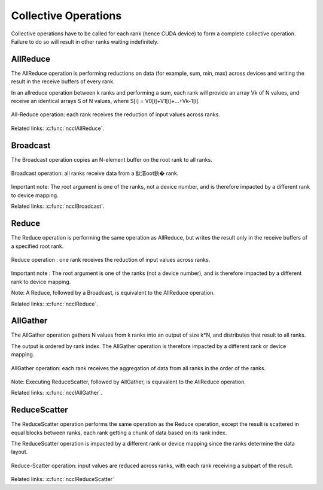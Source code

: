 *********************
Collective Operations
*********************

Collective operations have to be called for each rank (hence CUDA device) to form a complete collective operation. Failure to do so will result in other ranks waiting indefinitely.

.. _allreduce:

AllReduce
---------

The AllReduce operation is performing reductions on data (for example, sum, min, max) across devices and writing the result in the receive buffers of every rank.

In an allreduce operation between k ranks and performing a sum, each rank will provide an array Vk of N values, and receive an identical arrays S of N values,
where S[i] = V0[i]+V1[i]+...+Vk-1[i].

.. figure:: images/allreduce.png
 :align: center
 
 All-Reduce operation: each rank receives the reduction of input values across ranks.

Related links: :c:func:`ncclAllReduce`.

.. _broadcast:

Broadcast
---------

The Broadcast operation copies an N-element buffer on the root rank to all ranks.

.. figure:: images/broadcast.png
 :align: center
 
 Broadcast operation: all ranks receive data from a 鈥渞oot鈥� rank. 

Important note: The root argument is one of the ranks, not a device number, and is therefore impacted by a different rank to device mapping.

Related links: :c:func:`ncclBroadcast`.

.. _reduce:

Reduce
------

The Reduce operation is performing the same operation as AllReduce, but writes the result only in the receive buffers of a specified root rank.

.. figure:: images/reduce.png
 :align: center
 
 Reduce operation : one rank receives the reduction of input values across ranks.

Important note : The root argument is one of the ranks (not a device number), and is therefore impacted by a different rank to device mapping.

Note: A Reduce, followed by a Broadcast, is equivalent to the AllReduce operation.

Related links: :c:func:`ncclReduce`.

.. _allgather:

AllGather
---------

The AllGather operation gathers N values from k ranks into an output of size k*N, and distributes that result to all ranks.

The output is ordered by rank index. The AllGather operation is therefore impacted by a different rank or device mapping.

.. figure:: images/allgather.png
 :align: center
 
 AllGather operation: each rank receives the aggregation of data from all ranks in the order of the ranks. 

Note: Executing ReduceScatter, followed by AllGather, is equivalent to the AllReduce operation.

Related links: :c:func:`ncclAllGather`.

.. _reducescatter:

ReduceScatter
-------------

The ReduceScatter operation performs the same operation as the Reduce operation, except the result is scattered in equal blocks between ranks,
each rank getting a chunk of data based on its rank index.

The ReduceScatter operation is impacted by a different rank or device mapping since the ranks determine the data layout.

.. figure:: images/reducescatter.png
 :align: center

 Reduce-Scatter operation: input values are reduced across ranks, with each rank receiving a subpart of the result.


Related links: :c:func:`ncclReduceScatter`